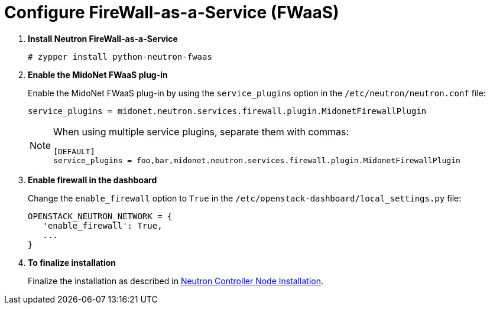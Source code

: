 [[configure_fwaas]]
= Configure FireWall-as-a-Service (FWaaS)

. *Install Neutron FireWall-as-a-Service*
+
====
[source]
----
# zypper install python-neutron-fwaas
----
====

. *Enable the MidoNet FWaaS plug-in*
+
====
Enable the MidoNet FWaaS plug-in by using the `service_plugins` option in the
`/etc/neutron/neutron.conf` file:

[source]
----
service_plugins = midonet.neutron.services.firewall.plugin.MidonetFirewallPlugin
----

[NOTE]
=====
When using multiple service plugins, separate them with commas:

[source]
----
[DEFAULT]
service_plugins = foo,bar,midonet.neutron.services.firewall.plugin.MidonetFirewallPlugin
----
=====
====

. *Enable firewall in the dashboard*
+
====
Change the `enable_firewall` option to `True` in the
`/etc/openstack-dashboard/local_settings.py` file:

[source]
----
OPENSTACK_NEUTRON_NETWORK = {
   'enable_firewall': True,
   ...
}
----
====

. *To finalize installation*
+
====
Finalize the installation as described in
xref:neutron_controller_node_installation_finalize[Neutron Controller Node Installation].
====
